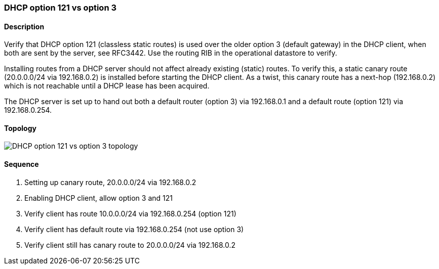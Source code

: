 === DHCP option 121 vs option 3

ifdef::topdoc[:imagesdir: {topdoc}../../test/case/infix_dhcp/client_routes]

==== Description

Verify that DHCP option 121 (classless static routes) is used over the
older option 3 (default gateway) in the DHCP client, when both are sent
by the server, see RFC3442.  Use the routing RIB in the operational
datastore to verify.

Installing routes from a DHCP server should not affect already existing
(static) routes.  To verify this, a static canary route (20.0.0.0/24 via
192.168.0.2) is installed before starting the DHCP client.  As a twist,
this canary route has a next-hop (192.168.0.2) which is not reachable
until a DHCP lease has been acquired.

The DHCP server is set up to hand out both a default router (option 3)
via 192.168.0.1 and a default route (option 121) via 192.168.0.254.

==== Topology

image::topology.svg[DHCP option 121 vs option 3 topology, align=center, scaledwidth=75%]

==== Sequence

. Setting up canary route, 20.0.0.0/24 via 192.168.0.2
. Enabling DHCP client, allow option 3 and 121
. Verify client has route 10.0.0.0/24 via 192.168.0.254 (option 121)
. Verify client has default route via 192.168.0.254 (not use option 3)
. Verify client still has canary route to 20.0.0.0/24 via 192.168.0.2


